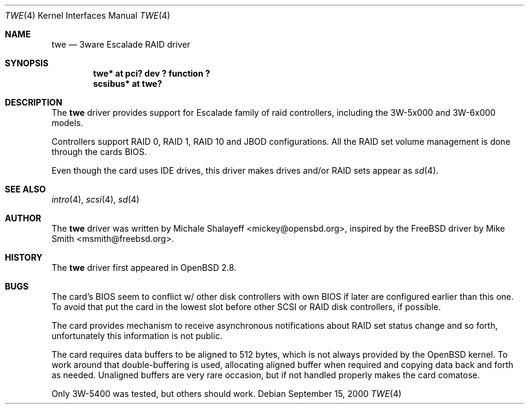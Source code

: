 .\"	$OpenBSD: twe.4,v 1.1 2000/09/15 18:08:01 mickey Exp $
.\"
.\" Copyright (c) 2000 Michael Shalayeff.  All rights reserved.
.\"
.\"
.Dd September 15, 2000
.Dt TWE 4
.Os
.Sh NAME
.Nm twe
.Nd
.Tn 3ware Escalade RAID driver
.Sh SYNOPSIS
.Cd "twe* at pci? dev ? function ?"
.Cd "scsibus* at twe?"
.Sh DESCRIPTION
The
.Nm
driver provides support for Escalade family of raid controllers,
including the
.Tn 3W-5x000 and
.Tn 3W-6x000
models.
.Pp
Controllers support RAID 0, RAID 1, RAID 10 and JBOD
configurations. All the RAID set volume management is done
through the cards BIOS.
.Pp
Even though the card uses IDE drives, this driver makes drives
and/or RAID sets appear as
.Xr sd 4 .
.Sh SEE ALSO
.Xr intro 4 ,
.Xr scsi 4 ,
.Xr sd 4
.Sh AUTHOR
The
.Nm
driver was written by
.An Michale Shalayeff Aq mickey@opensbd.org ,
inspired by the FreeBSD driver by
.An Mike Smith Aq msmith@freebsd.org .
.Sh HISTORY
The
.Nm
driver first appeared in
.Ox 2.8 .
.Sh BUGS
The card's BIOS seem to conflict w/ other disk controllers with
own BIOS if later are configured earlier than this one.
To avoid that put the card in the lowest slot before other
SCSI or RAID disk controllers, if possible.
.Pp
The card provides mechanism to receive asynchronous notifications
about RAID set status change and so forth, unfortunately this
information is not public.
.Pp
The card requires data buffers to be aligned to 512 bytes, which
is not always provided by the
.Ox
kernel.
To work around that double-buffering is used, allocating aligned
buffer when required and copying data back and forth as needed.
Unaligned buffers are very rare occasion, but if not handled properly
makes the card comatose.
.Pp
Only 3W-5400 was tested, but others should work.

